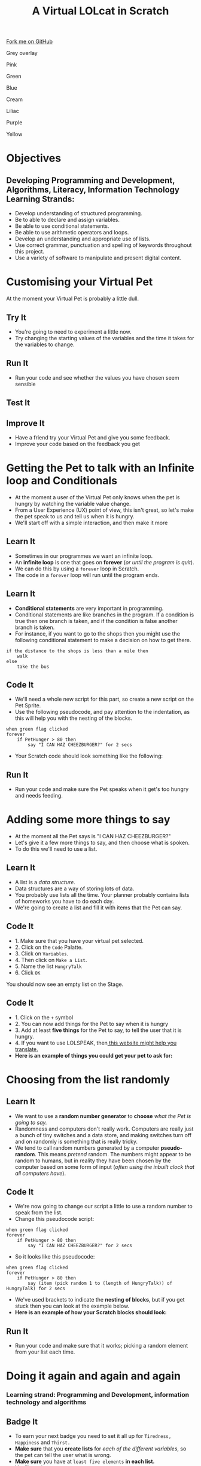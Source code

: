 #+STARTUP:indent
#+HTML_HEAD: <link rel="stylesheet" type="text/css" href="css/styles.css"/>
#+HTML_HEAD_EXTRA: <script src="js/navbar.js" type="text/javascript"></script>
#+HTML_HEAD_EXTRA: <link href='http://fonts.googleapis.com/css?family=Ubuntu+Mono|Ubuntu' rel='stylesheet' type='text/css'>
#+OPTIONS: f:nil author:nil num:1 creator:nil timestamp:nil  
#+TITLE: A Virtual LOLcat in Scratch
#+AUTHOR: Marc Scott, X Ellis, S Fone

#+BEGIN_HTML
<div class=ribbon>
<a href="https://github.com/digixc/7-CS-lolcats">Fork me on GitHub</a>
</div>


<div id="underlay" onclick="underlayoff()">
</div>
<div id="overlay" onclick="overlayoff()">
</div>
<div id=overlayMenu>
<p onclick="overlayon('hsla(0, 0%, 50%, 0.5)')">Grey overlay</p>
<p onclick="underlayon('hsla(300,100%,50%, 0.3)')">Pink</p>
<p onclick="underlayon('hsla(80, 90%, 40%, 0.4)')">Green</p>
<p onclick="underlayon('hsla(240,100%,50%,0.2)')">Blue</p>
<p onclick="underlayon('hsla(40,100%,50%,0.3)')">Cream</p>
<p onclick="underlayon('hsla(300,100%,40%,0.3)')">Liliac</p>
<p onclick="underlayon('hsla(300,100%,25%,0.3)')">Purple</p>
<p onclick="underlayon('hsla(60,100%,50%,0.3)')">Yellow</p>
</div>

#+END_HTML

* COMMENT Use as a template
:PROPERTIES:
:HTML_CONTAINER_CLASS: activity
:END:
** Learn It
:PROPERTIES:
:HTML_CONTAINER_CLASS: learn
:END:

** Research It
:PROPERTIES:
:HTML_CONTAINER_CLASS: research
:END:

** Design It
:PROPERTIES:
:HTML_CONTAINER_CLASS: design
:END:

** Build It
:PROPERTIES:
:HTML_CONTAINER_CLASS: build
:END:

** Test It
:PROPERTIES:
:HTML_CONTAINER_CLASS: test
:END:

** Run It
:PROPERTIES:
:HTML_CONTAINER_CLASS: run
:END:

** Document It
:PROPERTIES:
:HTML_CONTAINER_CLASS: document
:END:

** Code It
:PROPERTIES:
:HTML_CONTAINER_CLASS: code
:END:

** Program It
:PROPERTIES:
:HTML_CONTAINER_CLASS: program
:END:

** Try It
:PROPERTIES:
:HTML_CONTAINER_CLASS: try
:END:

** Badge It
:PROPERTIES:
:HTML_CONTAINER_CLASS: badge
:END:

** Save It
:PROPERTIES:
:HTML_CONTAINER_CLASS: save
:END:

* Objectives
:PROPERTIES:
:HTML_CONTAINER_CLASS: activity
:END:
** Developing *Programming and Development*, *Algorithms*, *Literacy*, *Information Technology* Learning Strands:
:PROPERTIES:
:HTML_CONTAINER_CLASS: learn
:END:
- Develop understanding of structured programming.
- Be to able to declare and assign variables.
- Be able to use conditional statements.
- Be able to use arithmetic operators and loops.
- Develop an understanding and appropriate use of lists.
- Use correct grammar, punctuation and spelling of keywords throughout this project.
- Use a variety of software to manipulate and present digital content.
* Customising your Virtual Pet
:PROPERTIES:
:HTML_CONTAINER_CLASS: activity
:END:
At the moment your Virtual Pet is probably a little dull.
** Try It
:PROPERTIES:
:HTML_CONTAINER_CLASS: try
:END:
- You're going to need to experiment a little now.
- Try changing the starting values of the variables and the time it takes for the variables to change.
** Run It
:PROPERTIES:
:HTML_CONTAINER_CLASS: run
:END:
- Run your code and see whether the values you have chosen seem sensible
** Test It
:PROPERTIES:
:HTML_CONTAINER_CLASS: test
:END:
** Improve It
:PROPERTIES:
:HTML_CONTAINER_CLASS: code
:END:
- Have a friend try your Virtual Pet and give you some feedback.
- Improve your code based on the feedback you get

* Getting the Pet to talk with an Infinite loop and Conditionals
:PROPERTIES:
:HTML_CONTAINER_CLASS: activity
:END:
[[file:img/Cheezburger.jpg]]
- At the moment a user of the Virtual Pet only knows when the pet is hungry by watching the variable value change.
- From a User Experience (UX) point of view, this isn't great, so let's make the pet speak to us and tell us when it is hungry.
- We'll start off with a simple interaction, and then make it more 
** Learn It
:PROPERTIES:
:HTML_CONTAINER_CLASS: learn
:END:
- Sometimes in our programmes we want an infinite loop.
- An *infinite loop* is one that goes on *forever* (/or until the program is quit/).
- We can do this by using a =forever= loop in Scratch.
- The code in a =forever= loop will run until the program ends.
** Learn It
:PROPERTIES:
:HTML_CONTAINER_CLASS: learn
:END:

- *Conditional statements* are very important in programming.
- Conditional statements are like branches in the program. If a condition is true then one branch is taken, and if the condition is false another branch is taken.
- For instance, if you want to go to the shops then you might use the following conditional statement to make a decision on how to get there.
#+BEGIN_EXAMPLE
if the distance to the shops is less than a mile then
    walk
else
    take the bus
#+END_EXAMPLE
** Code It
:PROPERTIES:
:HTML_CONTAINER_CLASS: code
:END:

- We'll need a whole new script for this part, so create a new script on the Pet Sprite.
- Use the following pseudocode, and pay attention to the indentation, as this will help you with the nesting of the blocks.
#+BEGIN_EXAMPLE
when green flag clicked
forever
    if PetHunger > 80 then
        say "I CAN HAZ CHEEZBURGER?" for 2 secs
#+END_EXAMPLE
- Your Scratch code should look something like the following:
[[file:img/Cheeseburger.png]]
** Run It
:PROPERTIES:
:HTML_CONTAINER_CLASS: run
:END:
- Run your code and make sure the Pet speaks when it get's too hungry and needs feeding.
* Adding some more things to say
:PROPERTIES:
:HTML_CONTAINER_CLASS: activity
:END:
[[file:img/Confused_Cat.jpg]]
- At the moment all the Pet says is "I CAN HAZ CHEEZBURGER?"
- Let's give it a few more things to say, and then choose what is spoken.
- To do this we'll need to use a list.
** Learn It
:PROPERTIES:
:HTML_CONTAINER_CLASS: learn
:END:
- A list is a /data structure/.
- Data structures are a way of storing lots of data.
- You probably use lists all the time. Your planner probably contains lists of homeworks you have to do each day.
- We're going to create a list and fill it with items that the Pet can say.
** Code It
:PROPERTIES:
:HTML_CONTAINER_CLASS: code
:END:

- 1. Make sure that you have your virtual pet selected.
- 2. Click on the =Code= Palatte.
- 3. Click on =Variables=.
- 4. Then click on =Make a List=.
- 5. Name the list =HungryTalk=
- 6. Click =OK=
[[file:img/HungryTalk.png]]
You should now see an empty list on the Stage.
** Code It
:PROPERTIES:
:HTML_CONTAINER_CLASS: code
:END:
- 1. Click on the =+= symbol
- 2. You can now add things for the Pet to say when it is hungry
- 3. Add at least *five things* for the Pet to say, to tell the user that it is hungry.
- 4. If you want to use LOLSPEAK, then[[http://speaklolcat.com][ this website might help you translate.]]
- *Here is an example of things you could get your pet to ask for:*
[[file:img/HungryTalk_List.png]]
* Choosing from the list randomly
:PROPERTIES:
:HTML_CONTAINER_CLASS: activity
:END:
** Learn It
:PROPERTIES:
:HTML_CONTAINER_CLASS: learn
:END:
- We want to use a *random number generator* to *choose* /what the Pet is going to say./
- Randomness and computers don't really work. Computers are really just a bunch of tiny switches and a data store, and making switches turn off and on randomly is something that is really tricky.
- We tend to call random numbers generated by a computer *pseudo-random*. This means /pretend/ random. The numbers might appear to be random to humans, but in reality they have been chosen by the computer based on some form of input (/often using the inbuilt clock that all computers have/).
** Code It
:PROPERTIES:
:HTML_CONTAINER_CLASS: code
:END:
- We're now going to change our script a little to use a random number to speak from the list.
- Change this pseudocode script:
#+BEGIN_EXAMPLE
when green flag clicked
forever
    if PetHunger > 80 then
        say "I CAN HAZ CHEEZBURGER?" for 2 secs
#+END_EXAMPLE
- So it looks like this pseudocode:
#+BEGIN_EXAMPLE
when green flag clicked
forever
    if PetHunger > 80 then
        say (item (pick random 1 to (length of HungryTalk)) of HungryTalk) for 2 secs
#+END_EXAMPLE
- We've used brackets to indicate the *nesting of blocks*, but if you get stuck then you can look at the example below.
- *Here is an example of how your Scratch blocks should look:*
[[file:img/HungryTalk_List_Code.png]]
** Run It
:PROPERTIES:
:HTML_CONTAINER_CLASS: run
:END:

- Run your code and make sure that it works; picking a random element from your list each time.
* Doing it again and again and again
:PROPERTIES:
:HTML_CONTAINER_CLASS: activity
:END:
*** Learning strand: Programming and Development, information technology and algorithms
** Badge It
:PROPERTIES:
:HTML_CONTAINER_CLASS: badge
:END:
- To earn your next badge you need to set it all up for =Tiredness, Happiness= and =Thirst.=
- *Make sure* that you *create lists* for /each of the different variables/, so the pet can tell the user what is wrong.
- *Make sure* you have at =least five elements= *in each list.*
- You'll receive:

** Badge It - Silver
:PROPERTIES:
:HTML_CONTAINER_CLASS: silver
:END:
- You have *finished one* of the /lists/ with at *least five items* in it and used it in a /loop and a conditional./

** Badge It - Gold
:PROPERTIES:
:HTML_CONTAINER_CLASS: gold
:END:
- You have *finished two* of the /lists/ with at *least five items* in each and used each in a /loop and a conditional./

** Badge It - Platinum
:PROPERTIES:
:HTML_CONTAINER_CLASS: platinum
:END:
- You have *finished three* of the /lists/ with at *least five items* in each and used each in a /loop and a conditional./ 

 /Upload screenshots of all of your badge tasks to bournetolearn.com/
